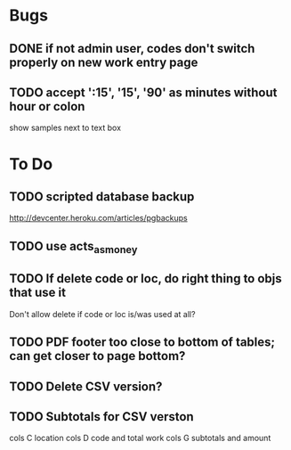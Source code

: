 * Bugs
** DONE if not admin user, codes don't switch properly on new work entry page
** TODO accept ':15', '15', '90' as minutes without hour or colon
   show samples next to text box
* To Do
** TODO scripted database backup
   http://devcenter.heroku.com/articles/pgbackups
** TODO use acts_as_money
** TODO If delete code or loc, do right thing to objs that use it
   Don't allow delete if code or loc is/was used at all?
** TODO PDF footer too close to bottom of tables; can get closer to page bottom?
** TODO Delete CSV version?
** TODO Subtotals for CSV verston
cols C location
cols D code and total work
cols G subtotals and amount